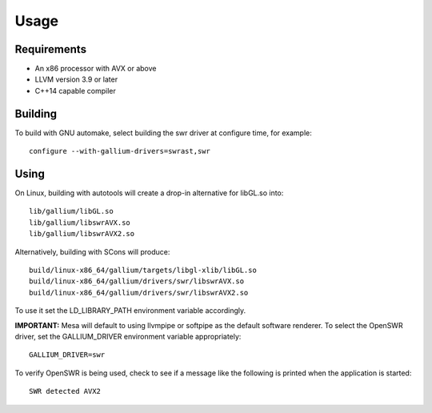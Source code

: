 Usage
=====

Requirements
^^^^^^^^^^^^

* An x86 processor with AVX or above
* LLVM version 3.9 or later
* C++14 capable compiler

Building
^^^^^^^^

To build with GNU automake, select building the swr driver at
configure time, for example: ::

  configure --with-gallium-drivers=swrast,swr

Using
^^^^^

On Linux, building with autotools will create a drop-in alternative
for libGL.so into::

  lib/gallium/libGL.so
  lib/gallium/libswrAVX.so
  lib/gallium/libswrAVX2.so

Alternatively, building with SCons will produce::

  build/linux-x86_64/gallium/targets/libgl-xlib/libGL.so
  build/linux-x86_64/gallium/drivers/swr/libswrAVX.so
  build/linux-x86_64/gallium/drivers/swr/libswrAVX2.so

To use it set the LD_LIBRARY_PATH environment variable accordingly.

**IMPORTANT:** Mesa will default to using llvmpipe or softpipe as the default software renderer.  To select the OpenSWR driver, set the GALLIUM_DRIVER environment variable appropriately: ::

  GALLIUM_DRIVER=swr

To verify OpenSWR is being used, check to see if a message like the following is printed when the application is started: ::

  SWR detected AVX2

